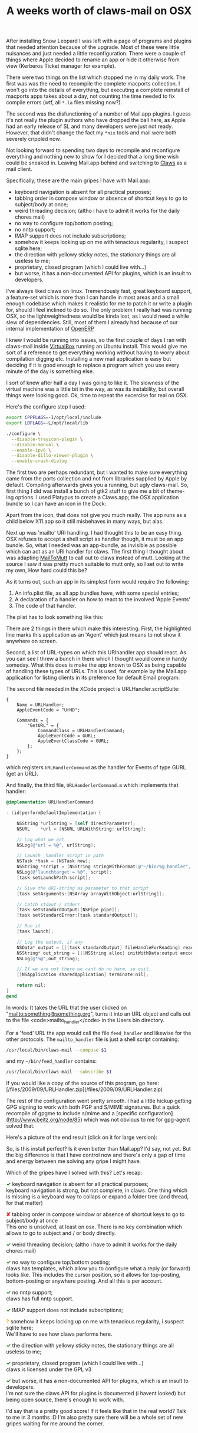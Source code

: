 #+title: A weeks worth of claws-mail on OSX
#+layout: post
#+tags: claws coding integration osx


After installing Snow Leopard I was left with a page of programs and
plugins that needed attention because of the upgrade. Most of these
were little nuisances and just needed a little reconfiguration. There
were a couple of things where Apple decided to rename an app or hide
it otherwise from view (Kerberos Ticket manager for example).

There were two things on the list which stopped me in my daily
work. The first was was the need to recompile the complete macports
collection. I won't go into the details of everything, but executing a
complete reinstall of macports apps takes about a day, not counting
the time needed to fix compile errors (wtf, all =*.la= files missing
now?).

The second was the disfunctioning of a number of Mail.app plugins. I
guess it's not really the plugin authors who have dropped the ball
here, as Apple had an early release of SL and many developers were
just not ready. However, that didn't change the fact my =*nix= tools and
mail were both severely crippled now.

Not looking forward to spending two days to recompile and reconfigure
everything and nothing new to show for I decided that a long time wish
could be sneaked in. Leaving Mail.app behind and switching to [[http://claws-mail.org][Claws]] as
a mail client.

Specifically, these are the main gripes I have with Mail.app:

  - keyboard navigation is absent for all practical purposes;
  - tabbing order in compose window or absence of shortcut keys to go to subject/body at once;
  - weird threading decision; (altho i have to admit it works for the daily chores mail)
  - no way to configure top/bottom posting;
  - no nntp support;
  - IMAP support does not include subscriptions;
  - somehow it keeps locking up on me with tenacious regularity, i suspect sqlite here;
  - the direction with yellowy sticky notes, the stationary things are all useless to me;
  - proprietary, closed program (which I could live with...)
  - but worse, it has a non-documented API for plugins, which is an insult to developers.

I've always liked claws on linux. Tremendously fast, great keyboard
support, a feature-set which is more than I can handle in most areas
and a small enough codebase which makes it realistic for me to patch
it or write a plugin for, should I feel inclined to do so. The only
problem I really had was running OSX, so the lightweightedness would
be kinda lost, as I would need a while slew of dependencies. Still,
most of them I already had because of our internal implementation of
[[http://openerp.com][OpenERP]]

I knew I would be running into issues, so the first couple of days I
ran with claws-mail inside [[http://virtualbox.org][VirtualBox]] running an Ubuntu install. This
would give me sort of a reference to get everything working without
having to worry about compilation digging etc. Installing a new mail
application is easy but deciding if it is good enough to replace a
program which you use every minute of the day is something else.

I sort of knew after half a day I was going to like it. The slowness
of the virtual machine was a little bit in the way, as was its
instability, but overall things were looking good. Ok, time to repeat
the excercise for real on OSX.

Here's the configure step I used:

#+BEGIN_SRC sh
    export CPPFLAGS=-I/opt/local/include
    export LDFLAGS=-L/opt/local/lib

    ./configure \
      --disable-trayicon-plugin \
      --disable-manual \
      --enable-ipv6 \
      --disable-dillo-viewer-plugin \
      --enable-crash-dialog
#+END_SRC

The first two are perhaps redundant, but I wanted to make sure
everything came from the ports collection and not from libraries
supplied by Apple by default. Compiling afterwards gives you a
running, but ugly claws-mail. So, first thing I did was install a
bunch of gtk2 stuff to give me a bit of theme-ing options. I used
Platypus to create a Claws.app; the OSX application bundle so I can
have an icon in the Dock:

[[/files/2009/09/screen_006.png]]

Apart from the icon, that does not give you much really. The app runs
as a child below X11.app so it still misbehaves in many ways, but
alas.

Next up was 'mailto' URI handling. I had thought this to be an easy
thing. OSX refuses to accept a shell script as handler though, it must
be an app bundle. So, what I needed was an app-bundle, as invisible as
possible which can act as an URI handler for claws. The first thing I
thought about was adapting [[http://mailtomutt.sourceforge.net][MailToMutt]] to call out to claws instead of
mutt. Looking at the source I saw it was pretty much suitable to mutt
only, so I set out to write my own, How hard could this be?

As it turns out, such an app in its simplest form would require the
following:

1. An info.plist file, as all app bundles have, with some special entries;
2. A declaration of a handler on how to react to the involved 'Apple Events'
3. The code of that handler.

The plist has to look something like this:

[[/files/2009/09/screen_007.png]]

There are 2 things in there which make this interesting. First, the
highlighted line marks this application as an 'Agent' which just means
to not show it anywhere on screen.

Second, a list of URL-types on which this URIhandler app should
react. As you can see I threw a bunch in there which I thought would
come in handy someday. What this does is make the app known to OSX as
being capable of handling these types of URLs. This is used, for
example by the Mail.app application for listing clients in its
preference for default Email program:

[[/files/2009/09/screen_009.png]]


The second file needed in the XCode project is URLHandler.scriptSuite:

#+BEGIN_SRC properties
    {
        Name = URLHandler;
        AppleEventCode = "UrHD";

        Commands = {
            "GetURL" = {
                CommandClass = URLHandlerCommand;
                AppleEventCode = GURL;
                AppleEventClassCode = GURL;
            };
        };
    }
#+END_SRC

which registers =URLHandlerCommand= as the handler for
Events of type GURL (get an URL).

And finally, the third file, =URLHanderlerCommand.m= which
implements that handler:

#+BEGIN_SRC objective-c
    @implementation URLHandlerCommand

    - (id)performDefaultImplementation {

        NSString *urlString = [self directParameter];
        NSURL 	 *url = [NSURL URLWithString: urlString];

        // Log what we got
        NSLog(@"url = %@", urlString);

        // Launch _handler script in path
        NSTask *task = [NSTask new];
        NSString *script = [NSString stringWithFormat:@"~/bin/%@_handler",[url scheme]];
        NSLog(@"launchtarget = %@", script);
        [task setLaunchPath:script];

        // Give the URI-string as parameter to that script
        [task setArguments:[NSArray arrayWithObject:urlString]];

        // Catch stdout / stderr
        [task setStandardOutput:[NSPipe pipe]];
        [task setStandardError:[task standardOutput]];

        // Run it
        [task launch];

        // Log the output, if any
        NSData* output = [[[task standardOutput] fileHandleForReading] readDataToEndOfFile];
        NSString* out_string = [[[NSString alloc] initWithData:output encoding:NSUTF8StringEncoding] autorelease];
        NSLog(@"%@",out_string);

	    // If we are not there we cant do no harm, so quit.
        [[NSApplication sharedApplication] terminate:nil];

        return nil;
    }
    @end
#+END_SRC

In words: It takes the URL that the user clicked on
"mailto:something@something.org", turns it into an URL object and
calls out to the file <code>mailto_handler</code> in the Users bin
directory.

For a 'feed' URL the app would call the file =feed_handler=
and likewise for the other protocols. The =mailto_handler= file is
just a shell script containing:

#+BEGIN_SRC sh
    /usr/local/bin/claws-mail --compose $1
#+END_SRC

and my =~/bin/feed_handler= contains:

#+BEGIN_SRC sh
    /usr/local/bin/claws-mail --subscribe $1
#+END_SRC

If you would like a copy of the source of this program, go here:
[/files/2009/09/URLHandler.zip](/files/2009/09/URLHandler.zip)

The rest of the configuration went pretty smooth. I had a little
hickup getting GPG signing to work with both PGP and S/MIME
signatures. But a quick recompile of gpgme to include s/mime and a
[specific configuration](http://www.beitz.org/node/85) which was not
obvious to me for gpg-agent solved that.

Here's a picture of the end result (click on it for large version):

[[/files/2009/09/screen_0101.png]]

So, is this install perfect? Is it even better than Mail.app? I'd say,
not yet. But the big difference is that I have control now and there's
only a gap of time and energy between me solving any gripe I might
have.

Which of the gripes have I solved with this? Let's recap:

#+BEGIN_HTML
<p>
<span style="color:green;font-weight: bold">✓</span>
keyboard navigation is absent for all practical purposes;<br />

keyboard navigation is strong, but not complete, in claws. One thing
which is missing is a keyboard way to collaps or expand a folder tree
(and thread, for that matter)
</p>

<p>
<span style="color:red;font-weight: bold">✘</span>
tabbing order in compose window or absence of shortcut keys to go to subject/body at once<br />
This one is unsolved, at least on osx. There is no key combination which allows to go to subject and / or body directly.
</p>

<p>
<span style="color:green;font-weight: bold">✓</span>
weird threading decision; (altho i have to admit it works for the daily chores mail)
</p>

<p>
<span style="color:green;font-weight: bold">✓</span>
no way to configure top/bottom posting;<br />
claws has templates, which allow you to configure what a reply (or forward) looks like. This includes the cursor position, so it allows for top-posting, bottom-posting or anywhere posting. And all this is per account.
</p>

<p>
<span style="color:green;font-weight: bold">✓</span>
no nntp support;<br />
claws has full nntp support.
</p>

<p>
<span style="color:green;font-weight: bold">✓</span>
IMAP support does not include subscriptions;
</p>

<p>
<span style="color:orange;font-weight: bold">?</span>
somehow it keeps locking up on me with tenacious regularity, i suspect sqlite here;<br />
We'll have to see how claws performs here.
</p>

<p>
<span style="color:green;font-weight: bold">✓</span>
the direction with yellowy sticky notes, the stationary things are all useless to me;
</p>

<p>
<span style="color:green;font-weight: bold">✓</span>
proprietary, closed program (which I could live with...)<br />
claws is licensed under the GPL v3
</p>

<p>
<span style="color:green;font-weight: bold">✓</span>
but worse, it has a non-documented API for plugins, which is an insult to developers.<br />
i'm not sure the claws API for plugins is documented (i havent looked) but being open source, there's enough to work with.
</p>
#+END_HTML

I'd say that is a pretty good score! If it feels like that in the real
world? Talk to me in 3 months :D I'm also pretty sure there will be a
whole set of new gripes waiting for me around the corner.
